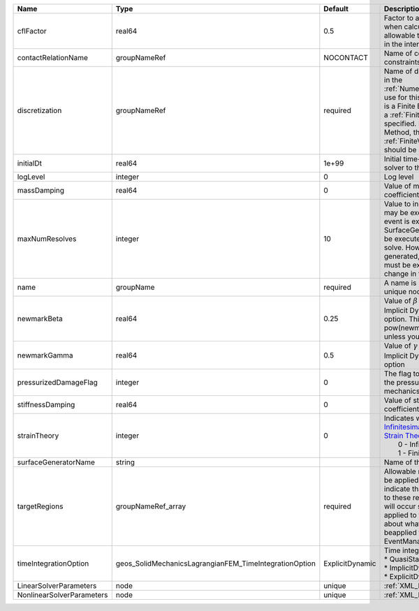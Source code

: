 

========================= ====================================================== =============== ======================================================================================================================================================================================================================================================================================================================== 
Name                      Type                                                   Default         Description                                                                                                                                                                                                                                                                                                              
========================= ====================================================== =============== ======================================================================================================================================================================================================================================================================================================================== 
cflFactor                 real64                                                 0.5             Factor to apply to the `CFL condition <http://en.wikipedia.org/wiki/Courant-Friedrichs-Lewy_condition>`_ when calculating the maximum allowable time step. Values should be in the interval (0,1]                                                                                                                        
contactRelationName       groupNameRef                                           NOCONTACT       Name of contact relation to enforce constraints on fracture boundary.                                                                                                                                                                                                                                                    
discretization            groupNameRef                                           required        Name of discretization object (defined in the :ref:`NumericalMethodsManager`) to use for this solver. For instance, if this is a Finite Element Solver, the name of a :ref:`FiniteElement` should be specified. If this is a Finite Volume Method, the name of a :ref:`FiniteVolume` discretization should be specified. 
initialDt                 real64                                                 1e+99           Initial time-step value required by the solver to the event manager.                                                                                                                                                                                                                                                     
logLevel                  integer                                                0               Log level                                                                                                                                                                                                                                                                                                                
massDamping               real64                                                 0               Value of mass based damping coefficient.                                                                                                                                                                                                                                                                                 
maxNumResolves            integer                                                10              Value to indicate how many resolves may be executed after some other event is executed. For example, if a SurfaceGenerator is specified, it will be executed after the mechanics solve. However if a new surface is generated, then the mechanics solve must be executed again due to the change in topology.            
name                      groupName                                              required        A name is required for any non-unique nodes                                                                                                                                                                                                                                                                              
newmarkBeta               real64                                                 0.25            Value of :math:`\beta` in the Newmark Method for Implicit Dynamic time integration option. This should be pow(newmarkGamma+0.5,2.0)/4.0 unless you know what you are doing.                                                                                                                                              
newmarkGamma              real64                                                 0.5             Value of :math:`\gamma` in the Newmark Method for Implicit Dynamic time integration option                                                                                                                                                                                                                               
pressurizedDamageFlag     integer                                                0               The flag to determine whether to add the pressurized term in the solid mechanics with phase-field damage.                                                                                                                                                                                                                
stiffnessDamping          real64                                                 0               Value of stiffness based damping coefficient.                                                                                                                                                                                                                                                                            
strainTheory              integer                                                0               | Indicates whether or not to use `Infinitesimal Strain Theory <https://en.wikipedia.org/wiki/Infinitesimal_strain_theory>`_, or `Finite Strain Theory <https://en.wikipedia.org/wiki/Finite_strain_theory>`_. Valid Inputs are:                                                                                           
                                                                                                 |  0 - Infinitesimal Strain                                                                                                                                                                                                                                                                                                
                                                                                                 |  1 - Finite Strain                                                                                                                                                                                                                                                                                                       
surfaceGeneratorName      string                                                                 Name of the surface generator to use                                                                                                                                                                                                                                                                                     
targetRegions             groupNameRef_array                                     required        Allowable regions that the solver may be applied to. Note that this does not indicate that the solver will be applied to these regions, only that allocation will occur such that the solver may be applied to these regions. The decision about what regions this solver will beapplied to rests in the EventManager.   
timeIntegrationOption     geos_SolidMechanicsLagrangianFEM_TimeIntegrationOption ExplicitDynamic | Time integration method. Options are:                                                                                                                                                                                                                                                                                    
                                                                                                 | * QuasiStatic                                                                                                                                                                                                                                                                                                            
                                                                                                 | * ImplicitDynamic                                                                                                                                                                                                                                                                                                        
                                                                                                 | * ExplicitDynamic                                                                                                                                                                                                                                                                                                        
LinearSolverParameters    node                                                   unique          :ref:`XML_LinearSolverParameters`                                                                                                                                                                                                                                                                                        
NonlinearSolverParameters node                                                   unique          :ref:`XML_NonlinearSolverParameters`                                                                                                                                                                                                                                                                                     
========================= ====================================================== =============== ======================================================================================================================================================================================================================================================================================================================== 


